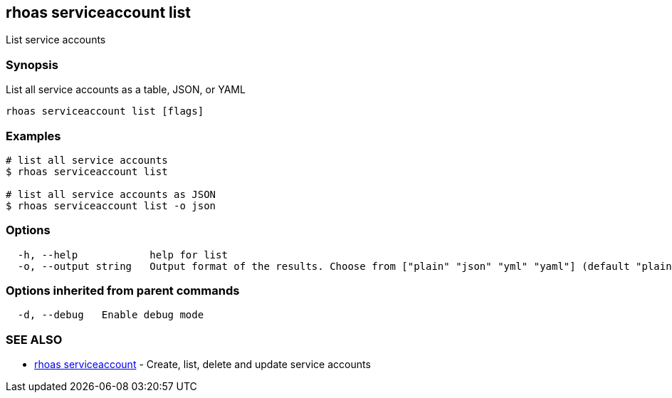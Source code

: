 == rhoas serviceaccount list

List service accounts

=== Synopsis

List all service accounts as a table, JSON, or YAML

....
rhoas serviceaccount list [flags]
....

=== Examples

....
# list all service accounts
$ rhoas serviceaccount list

# list all service accounts as JSON
$ rhoas serviceaccount list -o json
....

=== Options

....
  -h, --help            help for list
  -o, --output string   Output format of the results. Choose from ["plain" "json" "yml" "yaml"] (default "plain")
....

=== Options inherited from parent commands

....
  -d, --debug   Enable debug mode
....

=== SEE ALSO

* link:rhoas_serviceaccount.adoc[rhoas serviceaccount] - Create, list,
delete and update service accounts

